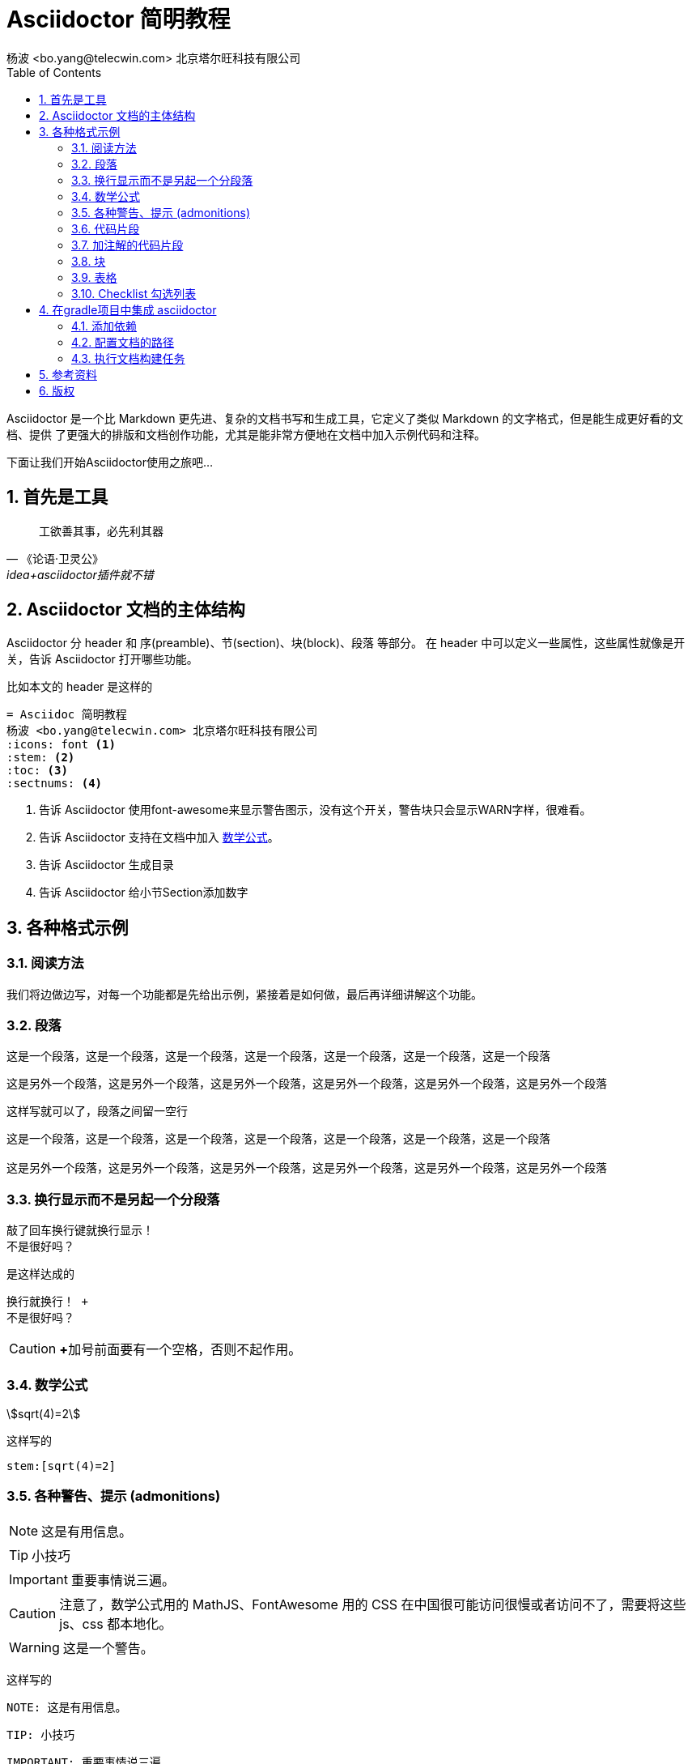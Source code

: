 = Asciidoctor 简明教程
杨波 <bo.yang@telecwin.com> 北京塔尔旺科技有限公司
:icons: font
:stem:
:toc:
:sectnums:

Asciidoctor 是一个比 Markdown 更先进、复杂的文档书写和生成工具，它定义了类似 Markdown 的文字格式，但是能生成更好看的文档、提供
了更强大的排版和文档创作功能，尤其是能非常方便地在文档中加入示例代码和注释。

下面让我们开始Asciidoctor使用之旅吧...

== 首先是工具

[quote, 《论语·卫灵公》, idea+asciidoctor插件就不错]
____
工欲善其事，必先利其器
____

== Asciidoctor 文档的主体结构

Asciidoctor 分 header 和 序(preamble)、节(section)、块(block)、段落 等部分。
在 header 中可以定义一些属性，这些属性就像是开关，告诉 Asciidoctor 打开哪些功能。

比如本文的 header 是这样的

    = Asciidoc 简明教程
    杨波 <bo.yang@telecwin.com> 北京塔尔旺科技有限公司
    :icons: font <1>
    :stem: <2>
    :toc: <3>
    :sectnums: <4>
    
<1> 告诉 Asciidoctor 使用font-awesome来显示警告图示，没有这个开关，警告块只会显示WARN字样，很难看。
<2> 告诉 Asciidoctor 支持在文档中加入 https://asciidoctor.org/docs/user-manual/#mathematical-expressions[数学公式]。
<3> 告诉 Asciidoctor 生成目录
<4> 告诉 Asciidoctor 给小节Section添加数字

== 各种格式示例

=== 阅读方法

我们将边做边写，对每一个功能都是先给出示例，紧接着是如何做，最后再详细讲解这个功能。

=== 段落

====
这是一个段落，这是一个段落，这是一个段落，这是一个段落，这是一个段落，这是一个段落，这是一个段落

这是另外一个段落，这是另外一个段落，这是另外一个段落，这是另外一个段落，这是另外一个段落，这是另外一个段落
====

这样写就可以了，段落之间留一空行

....
这是一个段落，这是一个段落，这是一个段落，这是一个段落，这是一个段落，这是一个段落，这是一个段落

这是另外一个段落，这是另外一个段落，这是另外一个段落，这是另外一个段落，这是另外一个段落，这是另外一个段落
....

=== 换行显示而不是另起一个分段落

====
敲了回车换行键就换行显示！ +
不是很好吗？
====

是这样达成的

    换行就换行！ +
    不是很好吗？

CAUTION: **+**加号前面要有一个空格，否则不起作用。

=== 数学公式

****
stem:[sqrt(4)=2]
****

这样写的

    stem:[sqrt(4)=2]

=== 各种警告、提示 (admonitions)

====
NOTE: 这是有用信息。

TIP: 小技巧

IMPORTANT: 重要事情说三遍。

CAUTION: 注意了，数学公式用的 MathJS、FontAwesome 用的 CSS 在中国很可能访问很慢或者访问不了，需要将这些 js、css 都本地化。

WARNING: 这是一个警告。
====

这样写的

    NOTE: 这是有用信息。

    TIP: 小技巧

    IMPORTANT: 重要事情说三遍。

    CAUTION: 注意了，数学公式用的 MathJS、FontAwesome 用的 CSS 在中国很可能访问很慢或者访问不了，需要将这些 js、css 都本地化。

    WARNING: 这是一个警告。

重要程度从轻到重。

=== 代码片段

====
[source, groovy]
class HelloGroovy {
    def name
    def sayHello(){
        println("hello!")
    }
}
====

看起来还不错！是这样写的

    [source, groovy]
    class HelloGroovy {
        def name
        def sayHello(){
            println("hello!")
        }
    }

=== 加注解的代码片段

====
[source, groovy]
class HelloGroovy {
    def name <1>
    def sayHello(){ <2>
        println("hello!")
    }
}

<1> 定义属性
<2> 定义方法
====

是这样写的
[literal, subs="-callouts"]
....
[source, groovy]
class HelloGroovy {
    def name <1>
    def sayHello(){ <2>
        println("hello!")
    }
}

<1> 定义属性
<2> 定义方法
....

=== 块
==== 示例块(example block)

====
这是一个示例块，是不是很醒目？
====

是这样写的

    ====
    这是一个示例块，是不是很醒目？
    ====

==== 去掉注释(callouts)的原文块(literal block)

[example]
--
[literal, subs="-callouts"]
....
[source, groovy]
class HelloGroovy {
    def name <1>
    def sayHello(){ <2>
        println("hello!")
    }
}

<1> 定义属性
<2> 定义方法
....
--

是这样写的

[literal, subs="-callouts"]
......
[literal, subs="-callouts"]
....
[source, groovy]
class HelloGroovy {
    def name <1>
    def sayHello(){ <2>
        println("hello!")
    }
}

<1> 定义属性
<2> 定义方法
....
......

NOTE: 这里需要用两个 "...." 将“原文块”包裹起来，并且添加了替换参数 subs="-callouts"，以便<1>不显示成注释数字。

==== 参考手册

* https://asciidoctor.org/docs/user-manual/#built-in-blocks-summary[各种块的定义方法，以及块如何处理其中的字符]
* https://asciidoctor.org/docs/user-manual/#applying-substitutions[指定替换模式]

=== 表格

[example]
--
[%header]
|===
| 表头1 | 表头2
| 单元格11 | 单元格12
| 单元格21 | 单元格22
| 单元格31 | 单元格32
|===
--

是这样写的

[literal]
--
[%header]
|===
| 表头1 | 表头2
| 单元格11 | 单元格12
| 单元格21 | 单元格22
| 单元格31 | 单元格32
|===
--

=== Checklist 勾选列表

要表达类似于工作完成情况的勾选列表

[example]
--
* [ ] 工作任务一
* [x] 工作任务已完成
--

可以这样写

[literal]
--
* [ ] 工作任务一 <1>
* [x] 工作任务已完成 <2>
--
<1> 注意括号中间有一个空格的，否则不识别
<2> 表示勾选，也可以写成 [*]

== 在gradle项目中集成 asciidoctor

=== 添加依赖

**build.gradle**
[source, groovy]
--
buildscript {
    repositories {
        jcenter()
    }
    dependencies {
        classpath 'org.asciidoctor:asciidoctor-gradle-plugin:1.5.9.2'
    }
}

plugins {
    id 'groovy'
    id 'java'
}
apply plugin: 'org.asciidoctor.convert'
--

=== 配置文档的路径
**build.gradle**
[source, groovy]
--
asciidoctor {
    sourceDir = file('docs')
}
--

=== 执行文档构建任务

    gradlew.bat asciidoctor

就会在 build/asciidoc/html5 目录下看到生成的文档了。

== 参考资料

1. 阅读 https://asciidoctor.org/#c-windows[安装文档]。
2. https://asciidoctor.org/docs/asciidoctor-gradle-plugin/[Asciidoctor的Gradle插件] 可以用来生成Asciidoctor项目文档。

== 版权

欢迎转载，请指明出处，如需用于商业用途，请与我 mailto:bo.yang@telecwin.com[联系]。
